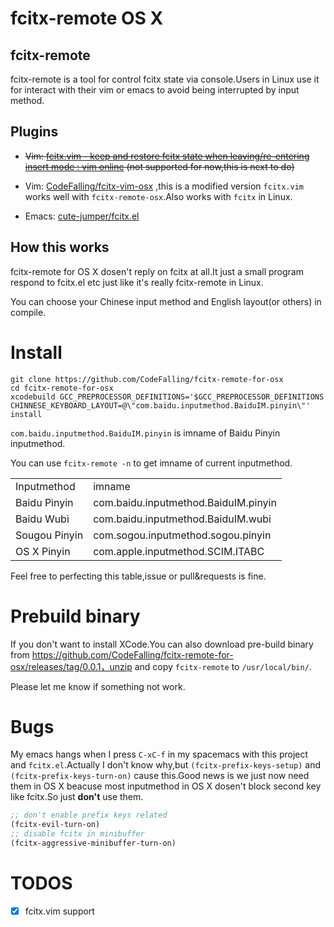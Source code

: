 * fcitx-remote OS X

** fcitx-remote
fcitx-remote is a tool for control fcitx state via console.Users in Linux use it for interact with their vim or emacs to avoid being interrupted by input method.

** Plugins
+ +Vim: [[http://www.vim.org/scripts/script.php?script_id=3764][fcitx.vim - keep and restore fcitx state when leaving/re-entering insert mode : vim online]] (not supported for now,this is next to do)+

+ Vim: [[https://github.com/CodeFalling/fcitx-vim-osx][CodeFalling/fcitx-vim-osx]] ,this is a modified version =fcitx.vim= works well with =fcitx-remote-osx=.Also works with =fcitx= in Linux.

+ Emacs: [[https://github.com/cute-jumper/fcitx.el][cute-jumper/fcitx.el]]

** How this works
fcitx-remote for OS X dosen't reply on fcitx at all.It just a small program respond to fcitx.el etc just like it's really fcitx-remote in Linux.

You can choose your Chinese input method and English layout(or others) in compile.

* Install

#+BEGIN_SRC shell
  git clone https://github.com/CodeFalling/fcitx-remote-for-osx
  cd fcitx-remote-for-osx
  xcodebuild GCC_PREPROCESSOR_DEFINITIONS='$GCC_PREPROCESSOR_DEFINITIONS CHINNESE_KEYBOARD_LAYOUT=@\"com.baidu.inputmethod.BaiduIM.pinyin\"' install
#+END_SRC

=com.baidu.inputmethod.BaiduIM.pinyin= is imname of Baidu Pinyin inputmethod.

You can use =fcitx-remote -n= to get imname of current inputmethod.

| Inputmethod   | imname                               |
| Baidu Pinyin  | com.baidu.inputmethod.BaiduIM.pinyin |
| Baidu Wubi    | com.baidu.inputmethod.BaiduIM.wubi   |
| Sougou Pinyin | com.sogou.inputmethod.sogou.pinyin   |
| OS X Pinyin   | com.apple.inputmethod.SCIM.ITABC     |

Feel free to perfecting this table,issue or pull&requests is fine.

* Prebuild binary
If you don't want to install XCode.You can also download pre-build binary from https://github.com/CodeFalling/fcitx-remote-for-osx/releases/tag/0.0.1，unzip and copy =fcitx-remote= to =/usr/local/bin/=.

Please let me know if something not work.
* Bugs

My emacs hangs when I press =C-xC-f= in my spacemacs with this project and =fcitx.el=.Actually I don't know why,but =(fcitx-prefix-keys-setup)= and =(fcitx-prefix-keys-turn-on)= cause this.Good news is we just now need them in OS X beacuse most inputmethod in OS X dosen't block second key like fcitx.So just *don't* use them.

#+begin_src emacs-lisp
  ;; don't enable prefix keys related
  (fcitx-evil-turn-on)
  ;; disable fcitx in minibuffer
  (fcitx-aggressive-minibuffer-turn-on)
#+end_src

* TODOS
- [X] fcitx.vim support
